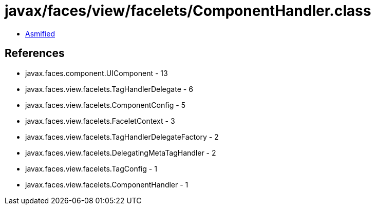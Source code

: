 = javax/faces/view/facelets/ComponentHandler.class

 - link:ComponentHandler-asmified.java[Asmified]

== References

 - javax.faces.component.UIComponent - 13
 - javax.faces.view.facelets.TagHandlerDelegate - 6
 - javax.faces.view.facelets.ComponentConfig - 5
 - javax.faces.view.facelets.FaceletContext - 3
 - javax.faces.view.facelets.TagHandlerDelegateFactory - 2
 - javax.faces.view.facelets.DelegatingMetaTagHandler - 2
 - javax.faces.view.facelets.TagConfig - 1
 - javax.faces.view.facelets.ComponentHandler - 1
